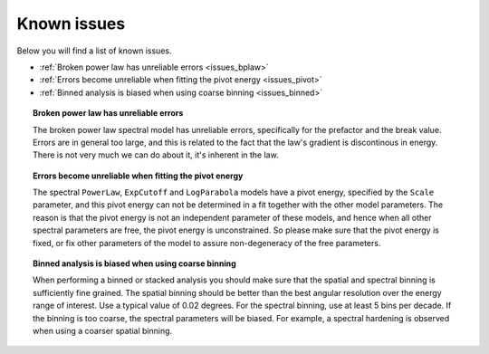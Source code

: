 .. _issues:

Known issues
------------

Below you will find a list of known issues.

- :ref:`Broken power law has unreliable errors <issues_bplaw>`
- :ref:`Errors become unreliable when fitting the pivot energy <issues_pivot>`
- :ref:`Binned analysis is biased when using coarse binning <issues_binned>`


.. _issues_bplaw:

.. topic:: Broken power law has unreliable errors

   The broken power law spectral model has unreliable errors, specifically
   for the prefactor and the break value. Errors are in general too large,
   and this is related to the fact that the law's gradient is discontinous
   in energy. There is not very much we can do about it, it's inherent in
   the law.

.. _issues_pivot:

.. topic:: Errors become unreliable when fitting the pivot energy

   The spectral ``PowerLaw``, ``ExpCutoff`` and ``LogParabola`` models
   have a pivot energy, specified by the ``Scale`` parameter, and this
   pivot energy can not be determined in a fit together with the other
   model parameters. The reason is that the pivot energy is not an
   independent parameter of these models, and hence when all other
   spectral parameters are free, the pivot energy is unconstrained.
   So please make sure that the pivot energy is fixed, or fix other
   parameters of the model to assure non-degeneracy of the free
   parameters.

.. _issues_binned:

.. topic:: Binned analysis is biased when using coarse binning

   When performing a binned or stacked analysis you should make sure
   that the spatial and spectral binning is sufficiently fine grained.
   The spatial binning should be better than the best angular resolution
   over the energy range of interest. Use a typical value of 0.02 degrees.
   For the spectral binning, use at least 5 bins per decade.
   If the binning is too coarse, the spectral parameters will be biased.
   For example, a spectral hardening is observed when using a coarser
   spatial binning.
